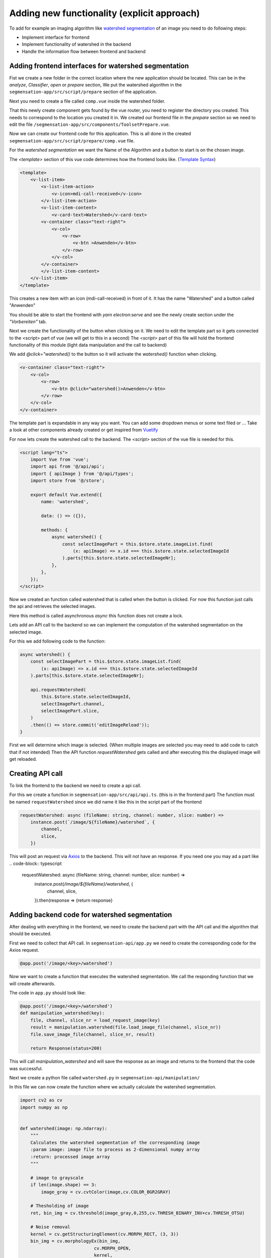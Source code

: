 Adding new functionality (explicit approach)
================================================

To add for example an imaging algorithm like `watershed segmentation <https://docs.opencv.org/4.x/d3/db4/tutorial_py_watershed.html>`_
of an image you need to do following steps:

- Implement interface for frontend 
- Implement functionality of watershed in the backend 
- Handle the information flow between frontend and backend


Adding frontend interfaces for watershed segmentation
------------------------------------------------------------------------------

Fist we create a new folder in the correct location where the new application should be located.
This can be in the *analyze*, *Classifier*, *open* or *prepare* section, 
We put the watershed algorithm in the ``segmensation-app/src/script/prepare`` section of the application.


.. image:: https://github.com/Segmensation/segmensation-rtd/blob/0975eb53a171267eaca8620c295930e50eb031dc/docs/source/img/watershed/create_folder.png?raw=true
    :alt: create frontend folder for watershed

Next you need to create a file called ``comp.vue`` inside the watershed folder. 

.. image:: https://github.com/Segmensation/segmensation-rtd/blob/d3ae55f592593e2fa868a0b3a050fd943f7c9e3b/docs/source/img/watershed/create_comp_file.png?raw=true
    :alt: create comp.vue file for frontend of watershed


That this newly create component gets found by the vue router, you need to register the directory you created. This needs to correspond to the location you created it in.
We created our frontend file in the *prepare* section so we need to edit the file ``/segmensation-app/src/components/ToolsetPrepare.vue``. 

.. image::https://github.com/Segmensation/segmensation-rtd/blob/d3ae55f592593e2fa868a0b3a050fd943f7c9e3b/docs/source/img/watershed/register_toolset.png?raw=true
    :alt: register file in ToolsetPrepare

Now we can create our frontend code for this application. This is all done in the created ``segmensation-app/src/script/prepare/comp.vue`` file.

For the *watershed segmentation* we want the Name of the Algorithm and a button to start is on the chosen image.

The *<template>* section of this vue code determines how the frontend looks like. (`Template Syntax <https://vuejs.org/guide/essentials/template-syntax.html>`_)

.. code-block:: html

    <template>
        <v-list-item>
            <v-list-item-action>
                <v-icon>mdi-call-received</v-icon>
            </v-list-item-action>
            <v-list-item-content>
                <v-card-text>Watershed</v-card-text>
            <v-container class="text-right">
                <v-col>
                    <v-row>
                        <v-btn >Anwenden</v-btn>
                    </v-row>
                </v-col>
            </v-container>
            </v-list-item-content>
        </v-list-item>
    </template>

This creates a new item with an icon (mdi-call-received) in front of it. It has the name "Watershed" and a button called "Anwenden"

You should be able to start the frontend with `yarn electron:serve` and see the newly create section under the *"Vorbereiten"* tab.

.. image:: https://github.com/Segmensation/segmensation-rtd/blob/d3ae55f592593e2fa868a0b3a050fd943f7c9e3b/docs/source/img/watershed/watershed_app1.png?raw=true
    :alt: watershed_app1

Next we create the functionality of the button when clicking on it. We need to edit the template part so it gets connected to the <script> part of vue
(we will get to this in a second)
The *<script>* part of this file will hold the frontend functionality of this module (light data manipulation and the call to backend)

We add *@click="watershed()* to the button so it will activate the *watershed()* function when clicking. 

.. code-block:: html

    <v-container class="text-right">
        <v-col>
            <v-row>
                <v-btn @click="watershed()>Anwenden</v-btn>
            </v-row>
        </v-col>
    </v-container>
    


The template part is expandable in any way you want. You can add some dropdown menus or some text filed or ...
Take a look at other components already created or get inspired from `Vuetify <https://v2.vuetifyjs.com/en/>`_


For now lets create the watershed call to the backend.
The *<script>* section of the vue file is needed for this.

.. code-block:: typescript

    <script lang="ts">
        import Vue from 'vue';
        import api from '@/api/api';
        import { apiImage } from '@/api/types';
        import store from '@/store';

        export default Vue.extend({
            name: 'watershed',

            data: () => ({}),

            methods: {
                async watershed() {
                    const selectImagePart = this.$store.state.imageList.find(
                        (x: apiImage) => x.id === this.$store.state.selectedImageId
                    ).parts[this.$store.state.selectedImageNr];
                },
            },
        });
    </script>

Now we created an function called watershed that is called when the button is clicked.
For now this function just calls the api and retrieves the selected images. 

Here this method is called asynchronous *async* this function does not create a lock. 

Lets add an API call to the backend so we can implement the computation of the watershed segmentation on the selected image.

For this we add following code to the function:

.. code-block:: typescript

    async watershed() {
        const selectImagePart = this.$store.state.imageList.find(
            (x: apiImage) => x.id === this.$store.state.selectedImageId
        ).parts[this.$store.state.selectedImageNr];
        
        api.requestWatershed(
            this.$store.state.selectedImageId,
            selectImagePart.channel,
            selectImagePart.slice,
        )
        .then(() => store.commit('editImageReload'));
    }

First we will determine which image is selected. (When multiple images are selected you may need to add code to catch that if not intended)
Then the API function *requestWatershed* gets called and after executing this the displayed image will get reloaded. 




Creating API call 
--------------------------

To link the frontend to the backend we need to create a api call. 

For this we create a function in ``segmensation-app/src/api/api.ts``. (this is in the frontend part)
The function must be named ``requestWatershed`` since we did name it like this in the script part of the frontend

.. code-block:: typescript

    requestWatershed: async (fileName: string, channel: number, slice: number) =>
        instance.post(`/image/${fileName}/watershed`, {
            channel,
            slice,
        })

This will post an request via `Axios <https://axios-http.com/>`_ to the backend. 
This will not have an response. If you need one you may ad a part like 
.. code-block:: typescript

    requestWatershed: async (fileName: string, channel: number, slice: number) =>
        instance.post(`/image/${fileName}/watershed`, {
            channel,
            slice,
        }).then(response => {return response}  
        





Adding backend code for watershed segmentation
----------------------------------------------------
After dealing with everything in the frontend, we need to create the backend part with the API call and the algorithm that should be executed.


First we need to collect that API call.
In ``segmensation-api/app.py`` we need to create the corresponding code for the Axios request. 

.. code-block:: typescript

    @app.post('/image/<key>/watershed')

Now we want to create a function that executes the watershed segmentation. 
We call the responding function that we will create afterwards. 

The code in ``app.py`` should look like:

.. code-block:: typescript

    @app.post('/image/<key>/watershed')
    def manipulation_watershed(key):
        file, channel, slice_nr = load_request_image(key)
        result = manipulation.watershed(file.load_image_file(channel, slice_nr))
        file.save_image_file(channel, slice_nr, result)

        return Response(status=200)

This will call *manipulation_watershed* and will save the response as an image and returns to the frontend that the code was successful.



Next we create a python file called ``watershed.py`` in ``segmensation-api/manipulation/``

In this file we can now create the function where we actually calculate the watershed segmentation. 

.. code-block:: python 

    import cv2 as cv
    import numpy as np


    def watershed(image: np.ndarray):
        """
        Calculates the watershed segmentation of the corresponding image
        :param image: image file to process as 2-dimensional numpy array
        :return: processed image array
        """

        # image to grayscale
        if len(image.shape) == 3:
            image_gray = cv.cvtColor(image,cv.COLOR_BGR2GRAY)

        # Thesholding of image
        ret, bin_img = cv.threshold(image_gray,0,255,cv.THRESH_BINARY_INV+cv.THRESH_OTSU)

        # Noise removal
        kernel = cv.getStructuringElement(cv.MORPH_RECT, (3, 3)) 
        bin_img = cv.morphologyEx(bin_img,  
                                cv.MORPH_OPEN, 
                                kernel, 
                                iterations=2) 
        
        # sure background area 
        sure_bg = cv.dilate(bin_img, kernel, iterations=3) 
        
        # distance transform
        dist = cv.distanceTransform(bin_img, cv.DIST_L2, 5) 
        
        # foreground area
        ret, sure_fg = cv.threshold(dist, 0.5 * dist.max(), 255, cv.THRESH_BINARY) 
        sure_fg = sure_fg.astype(np.uint8)
        sure_bg = sure_bg.astype(np.uint8)
        #unknown area
        unknown = cv.subtract(sure_bg, sure_fg) 

        # sure foreground
        ret, markers = cv.connectedComponents(sure_fg) 

        # Add one to all labels so that background is not 0, but 1 
        markers += 1
        # mark the region of unknown with zero 
        markers[unknown == 255] = 0

        # apply watershed Algorithm 
        markers = cv.watershed(image, markers) 
        
        labels = np.unique(markers) 
        unique_sections = [] 

        for label in labels[2:]:  
            # Create a binary image in which only the area of the label is in the foreground  
            #and the rest of the image is in the background    
            target = np.where(markers == label, 255, 0).astype(np.uint8) 
            
            # Perform contour extraction on the created binary image 
            contours, hierarchy = cv.findContours( 
                target, cv.RETR_EXTERNAL, cv.CHAIN_APPROX_SIMPLE 
            ) 
            unique_sections.append(contours[0]) 
        
        # Draw the outline 
        watershed_img = cv.drawContours(image, unique_sections, -1, color=(255, 0, 0), thickness=2) 


        return watershed_img
    

The only thing we now need to do is to register this function in ``segmensation-api/manipulation/__init__.py`` so we can find it in ``segmensation-api/app.py``.
For this we simply add 

.. code-block:: python 

    from .watershed import watershed

to the ``segmensation-api/manipulation/__init__.py`` file.


Start the frontend and backend and you should be able to execute the created watershed segmentation. 


.. image:: https://github.com/Segmensation/segmensation-rtd/blob/d3ae55f592593e2fa868a0b3a050fd943f7c9e3b/docs/source/img/watershed/watershed_app2.png?raw=true
    :alt: watershed_app2



!!CONGRATULATIONS!!

You build your first component in segmensation.